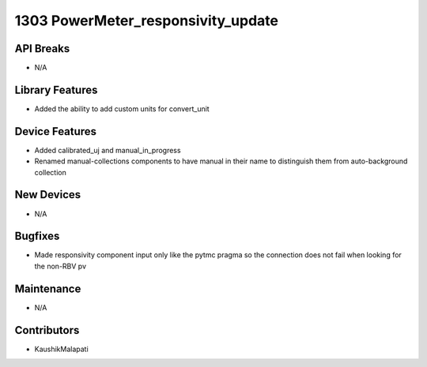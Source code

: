 1303 PowerMeter_responsivity_update
#################

API Breaks
----------
- N/A

Library Features
----------------
- Added the ability to add custom units for convert_unit

Device Features
---------------
- Added calibrated_uj and manual_in_progress
- Renamed manual-collections components to have manual in their name to distinguish them from auto-background collection

New Devices
-----------
- N/A

Bugfixes
--------
- Made responsivity component input only like the pytmc pragma so the connection does not fail when looking for the non-RBV pv

Maintenance
-----------
- N/A

Contributors
------------
- KaushikMalapati
